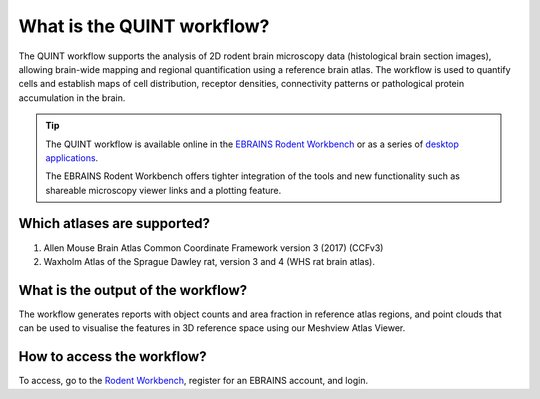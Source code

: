 **What is the QUINT workflow?**
===============================
   
The QUINT workflow supports the analysis of 2D rodent brain microscopy data (histological brain section images), allowing brain-wide mapping and regional quantification using a reference brain atlas. The workflow is used to quantify cells and establish maps of cell distribution, receptor densities, connectivity patterns or pathological protein accumulation in the brain. 

.. image:: images/QUINTsummary_2.PNG

.. tip::   
   The QUINT workflow is available online in the `EBRAINS Rodent Workbench <https://rodentworkbench.apps.ebrains.eu/>`_ or as a series of `desktop applications <https://quint-workflow.readthedocs.io/en/latest/>`_.

   The EBRAINS Rodent Workbench offers tighter integration of the tools and new functionality such as shareable microscopy viewer links and a plotting feature.

Which atlases are supported?
-----------------------------

1. Allen Mouse Brain Atlas Common Coordinate Framework version 3 (2017) (CCFv3)
2. Waxholm Atlas of the Sprague Dawley rat, version 3 and 4 (WHS rat brain atlas).

.. image:: images/atlases.PNG

What is the output of the workflow?
---------------------------------

The workflow generates reports with object counts and area fraction in reference atlas regions, and point clouds that can be used to visualise the features in 3D reference space using our Meshview Atlas Viewer.  

.. image:: images/results.PNG

How to access the workflow?
----------------------------------------

To access, go to the `Rodent Workbench <https://rodentworkbench.apps.ebrains.eu/>`_, register for an EBRAINS account, and login.
 

